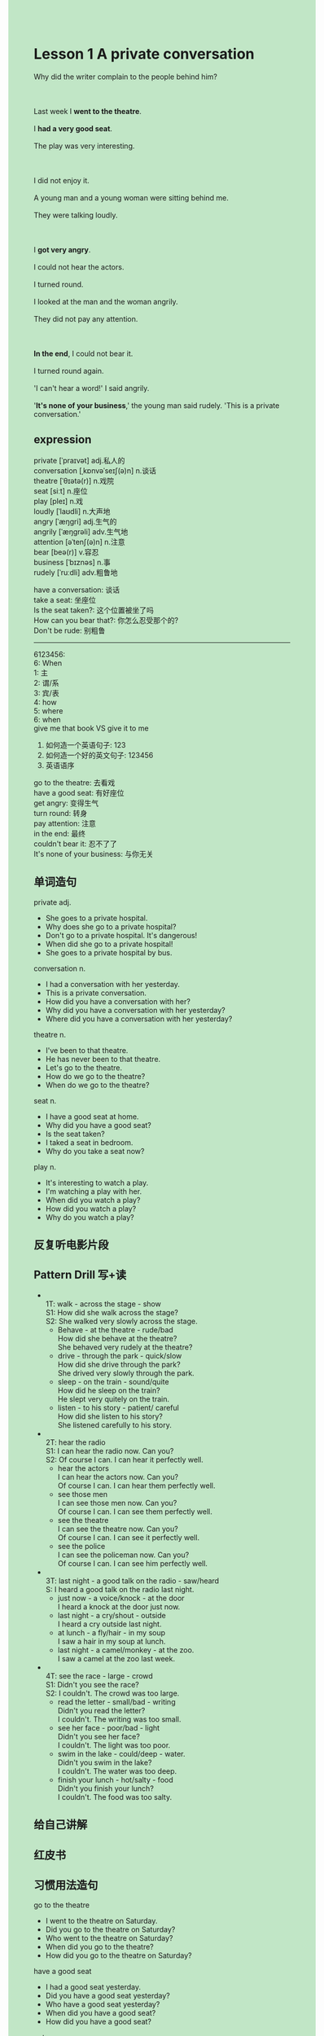 #+OPTIONS: \n:t toc:nil num:nil html-postamble:nil
#+HTML_HEAD_EXTRA: <style>body {background: rgb(193, 230, 198) !important;}</style>
* Lesson 1 A private conversation
#+begin_verse
Why did the writer complain to the people behind him?

Last week I *went to the theatre*.
I *had a very good seat*.
The play was very interesting.

I did not enjoy it.
A young man and a young woman were sitting behind me.
They were talking loudly.

I *got very angry*.
I could not hear the actors.
I turned round.
I looked at the man and the woman angrily.
They did not pay any attention.

*In the end*, I could not bear it.
I turned round again.
'I can't hear a word!' I said angrily.
'*It's none of your business*,' the young man said rudely. 'This is a private conversation.'
#+end_verse
** expression
private [ˈpraɪvət] adj.私人的
conversation [ˌkɒnvəˈseɪʃ(ə)n] n.谈话
theatre [ˈθɪətə(r)] n.戏院
seat [siːt] n.座位
play [pleɪ] n.戏
loudly [ˈlaʊdli] n.大声地
angry [ˈæŋɡri] adj.生气的
angrily [ˈæŋɡrəli] adv.生气地
attention [əˈtenʃ(ə)n] n.注意
bear [beə(r)] v.容忍
business [ˈbɪznəs] n.事
rudely [ˈruːdli] adv.粗鲁地

have a conversation: 谈话
take a seat: 坐座位
Is the seat taken?: 这个位置被坐了吗
How can you bear that?: 你怎么忍受那个的?
Don't be rude: 别粗鲁
--------------------
6123456:
	 6: When
	 1: 主
	 2: 谓/系
	 3: 宾/表
	 4: how
	 5: where
	 6: when
give me that book VS give it to me
1. 如何造一个英语句子: 123 
2. 如何造一个好的英文句子: 123456
3. 英语语序

go to the theatre: 去看戏
have a good seat: 有好座位
get angry: 变得生气
turn round: 转身
pay attention: 注意
in the end: 最终
couldn't bear it: 忍不了了
It's none of your business: 与你无关


** 单词造句
private adj.
- She goes to a private hospital.
- Why does she go to a private hospital?
- Don't go to a private hospital. It's dangerous!
- When did she go to a private hospital!
- She goes to a private hospital by bus.
conversation n.
- I had a conversation with her yesterday.
- This is a private conversation.
- How did you have a conversation with her?
- Why did you have a conversation with her yesterday?
- Where did you have a conversation with her yesterday?
theatre n.
- I've been to that theatre.
- He has never been to that theatre.
- Let's go to the theatre.
- How do we go to the theatre?
- When do we go to the theatre?
seat n.
- I have a good seat at home.
- Why did you have a good seat?
- Is the seat taken?
- I taked a seat in bedroom.
- Why do you take a seat now?
play n.
- It's interesting to watch a play.
- I'm watching a play with her.
- When did you watch a play?
- How did you watch a play?
- Why do you watch a play?
** 反复听电影片段
** Pattern Drill 写+读
-
		1T: walk - across the stage - show
		S1: How did she walk across the stage?
		S2: She walked very slowly across the stage.
	 - Behave - at the theatre - rude/bad
		 How did she behave at the theatre?
		 She behaved very rudely at the theatre?
	 - drive - through the park - quick/slow
		 How did she drive through the park?
		 She drived very slowly through the park.
	 - sleep - on the train - sound/quite
		 How did he sleep on the train?
		 He slept very quitely on the train.
	 - listen - to his story - patient/ careful
		 How did she listen to his story?
		 She listened carefully to his story.
-
		2T: hear the radio
		S1: I can hear the radio now. Can you?
		S2: Of course I can. I can hear it perfectly well.
	 - hear the actors
		 I can hear the actors now. Can you?
		 Of course I can. I can hear them perfectly well.
	 - see those men
		 I can see those men now. Can you?
		 Of course I can. I can see them perfectly well.
	 - see the theatre
		 I can see the theatre now. Can you?
		 Of course I can. I can see it perfectly well.
	 - see the police
		 I can see the policeman now. Can you?
		 Of course I can. I can see him perfectly well.
-
		3T: last night - a good talk on the radio - saw/heard
		S: I heard a good talk on the radio last night.
	 - just now - a voice/knock - at the door
		 I heard a knock at the door just now.
	 - last night - a cry/shout - outside
		 I heard a cry outside last night.
	 - at lunch - a fly/hair - in my soup
		 I saw a hair in my soup at lunch.
	 - last night - a camel/monkey - at the zoo.
		 I saw a camel at the zoo last week.
-
		4T: see the race - large - crowd
		S1: Didn't you see the race?
		S2: I couldn't. The crowd was too large.
	 - read the letter - small/bad - writing
		 Didn't you read the letter?
		 I couldn't. The writing was too small.
	 - see her face - poor/bad - light
		 Didn't you see her face?
		 I couldn't. The light was too poor.
	 - swim in the lake - could/deep - water.
		 Didn't you swim in the lake?
		 I couldn't. The water was too deep.
	 - finish your lunch - hot/salty - food
		 Didn't you finish your lunch?
		 I couldn't. The food was too salty.
** 给自己讲解
** 红皮书
** 习惯用法造句
go to the theatre
- I went to the theatre on Saturday.
- Did you go to the theatre on Saturday?
- Who went to the theatre on Saturday?
- When did you go to the theatre?
- How did you go to the theatre on Saturday?
have a good seat
- I had a good seat yesterday.
- Did you have a good seat yesterday?
- Who have a good seat yesterday?
- When did you have a good seat?
- How did you have a good seat?
get angry
- I got very angry yesterday.
- Why did you get angry yesterday?
- When did you got angry?
- Where did you get very angry?
- Did you get very angry yesterday.
turn round
- He always turns round in the class.
- Who always turns round in the class?
- How often does he turn round in the class?
- Why does he always turn round in the class?
- Where does he always turn round?
pay attention
- They did not pay any attention.
- Did they pay a attention?
- Why didn't they pay any attention?
- Who did not pay any attention?
- When did not they pay any attention?
in the end
- In the end, my mom and me went to the theatre.
- Did your mom and you go to the theatre in the end?
- Why did your mom and you go to the theatre in the end?
- Where did your mom and you go in the end?
- How did your mom and you go to the theatre in the end?
couldn't bear it
- I couldn't bear it.
- How could you bear it?
- Why could you bear it?
- Who could bear it?
- When couldn't you bear it?
It's none of your business
-
-
-
-
-
** 跟读至背诵
** Ask me if 写+读
1. I went to the theatre last week. When
	 When did you go to the theatre?
2. I had a good seat. What kind of
		What kind of seat did you have?
3. I saw an interesting play. What
		What did you see?
4. A young man and a young woman was sitting behind me. Who/When
		Who was sitting behind you?
		When was the young man and the young woman sitting?
5. They were talking loudly. How
		How were they talking?
6. I couldn't hear the actors. Who
	 Who couldn't hear the actors?
7. I turned round. What ... do
	 What did you do?
8. I looked at the man and the young woman angrily. How
	 How did you look at the man and the young woman?
** 摘要写作
The writer went to the theatre last week.
He did not enjoy the play.
A young man and a young woman were sitting behind me.
They were talking loudly, he couldn't hear the actors.
He turned around, and said "I can't hear a word".
The young man said "This is a private conversation".
** tell the story 口语
** Topics for discussion
- When did you last go to the theatre/cinema? Tell me about the play/film.
	 I last went to the cinema about two months ago when I was wanderring in the mall.
	 Suddenly it occurred to me that it's been a long time I haven't watched a movie with my wife.
	 It happened that there was a movie directed by Gong Qijun,
		who made several famous animated movies.
	 Of course, this was his another animated movie.
	 A boy who has lost his mother when he was very young moved to a new place
		where he met his mother-in-law.
	 It seemed that he didn't like his new mother.
	 After he quarrelled with his new classmates and injured himself,
		he found a secret which was between his mother and his mother-in-law.  
	 In the end, he got along well with his mother-in-law.
	 --------------------
	 I last went to the cinema about two months ago when I was wandering in the mall.
	 Suddenly, it occurred to me
		that *it had been a long time since* I had watched a movie with my wife.
	 *As luck would have it*, there was a movie directed by Gong Qijun,
		 who has made several famous animated movies.
	 Of course, this was another animated movie of his.
	 The movie *revolved around* a boy
		who had lost his mother at a very young age
			and moved to a new place where he met his mother-in-law.
	 It seemed that he didn't like his new mother.
	 After quarreling with his new classmates and injuring himself,
		he *discovered a secret* that involved his mother and his mother-in-law.
	 In the end, he managed to get along well with his mother-in-law.


- Do you get angry easily? What sort of thing makes you angry?
	 Yes, I get angry easily.
	 I got angry in the case in which I couldn't get it under control.
	 Like my wife complains about some household chores and I sleep in and so on.
	 --------------------
	 Yes, I do get angry easily.
	 I find it difficult to control my anger in certain situations.
	 For example, when my wife complains about household chores or when I oversleep,
	  it tends to provoke my anger.
- Would you like to be an actor? Why/Why not?
	 I wouldn't like to be an actor.
	 Because I'm too shy to disappear in TV.
	 And I don't like to get along with so many people.
	 Sometimes I'll fear that it will spoil my private life a lot if I rise to fame.
	 --------------------
	 I wouldn't like to be an actor.
	 I'm too shy to be comfortable appearing on TV,
		and I prefer not to *interact with* large groups of people.
	 Additionally, I fear that fame would *intrude too much on* my private life
		if I were to become well-known.

